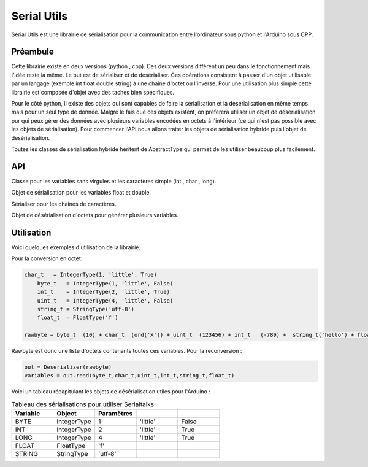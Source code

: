 ############
Serial Utils
############

Serial Utils est une librairie de sérialisation pour la communication entre l'ordinateur sous python et l'Arduino sous CPP.


*************
Préambule
*************

Cette librairie existe en deux versions (python , cpp). Ces deux versions diffèrent un peu dans le fonctionnement mais l'idée reste la même. Le but est de sérialiser et de desérialiser. Ces opérations consistent à passer d'un objet utilisable par un langage (exemple int float double string) à une chaine d'octet ou l'inverse.
Pour une utilisation plus simple cette librairie est composée d'objet avec des taches bien spécifiques. 


Pour le côté python, il existe des objets qui sont capables de faire la sérialisation et la desérialisation en même temps mais pour un seul type de donnée. Malgré le fais que ces objets existent, on préfèrera utiliser un objet de déserialisation pur qui peux gérer des données avec plusieurs variables encodées en octets à l'intérieur (ce qui n'est pas possible avec les objets de sérialisation).
Pour commencer l'API nous allons traiter les objets de sérialisation hybride puis l'objet de desérialisation.

Toutes les classes de sérialisation hybride héritent de AbstractType qui permet de les utiliser beaucoup plus facilement.

*************
API
*************

.. class:: AbstractType

    .. method:: __call__(value)

        Cette méthode permet à l'objet d'être utilisé comme une méthode et de retourner l'argument (octets) en variable exploitable.

        :param octet value: Octets à convertir en variable.
        :return: Variable transcrit de l'octet à partir de value.


.. class:: IntegerType(AbstractType)

    Classe pour les variables sans virgules et les caractères simple (int , char , long).

    .. method:: __init__(length, byteorder, signed)

        Constructeur de l'objet.

        :param length: Nombre d'octet du type à convertir, exemple 2 pour int.
        :param byteorder: Défini l'octet principal. Seul deux options possible ``big`` pour l'octet principal au début et ``little`` pour l'octet principal à la fin.
        :param signed: Boolean pour savoir si la variable peut être négatif ou non.
        

    .. method:: to_bytes(integer)

        Converti l'argument en octet.

        :param integer: Argument à convertir en octet.
        :return: Argument en octet.


    .. method:: from_bytes(rawbytes)

        Transforme des octets en  une variable exploitable dans le type prealablement paramétré.

        :param rawbytes: Octets à convertir.
        :return: Variable convertie.



        .. note:: Pour l'Arduino il faut prendre comme byteorder ``little``.

.. class:: FloatType(AbstractType)

    Objet de sérialisation pour les variables float et double.

    .. method:: __init__(standard)

        Constucteur du sérialiser.

        :param standard: Egal à ``f`` pour float et ``d`` pour double.


    .. method:: to_bytes(real)

        Convertis l'argument en octet.

        :param integer: Argument à convertir.
        :return: Argument en octet.


    .. method:: from_bytes(rawbytes)


        Transforme des octets en variable exploitable dans le type prealablement paramétré.

        :param rawbytes: octets à convertir en variable utilisable.
        :return: Retourne la variable convertie de l'octet renseigné.


.. class:: StringType(AbstractType)

    Sérialiser pour les chaines de caractères.

    .. method:: __init__(encoding)

        Constructeur de l'objet.

        :param encoding: Encodage à utiliser pour transcrire les chaines de caractères en octets.

        .. note:: Pour une utilisation avec un Arduino, il faut utiliser l'utf-8.


    .. method:: to_bytes(string)

        Converti des chaines de caractères en octets.

        :param string: Chaine de caractères à convertir.
        :return: Les octets générés.



    .. method:: from_bytes(rawbytes)

        Converti les octets en une chaine de caractères.

        :param rawbytes: Octets à convertir.
        :return: La chaine de caractères transcrit.



.. class:: Deserializer

    Objet de désérialisation d'octets pour générer plusieurs variables.

    .. method:: __init__(rawbytes)

        Constructeur de l'objet de désérialisation.

        :param rawbytes: Octets à convertir.

    
    .. method:: read(*types)

        Extrait les variables des octets fourni dans le constructeur.


        :param types: Objets AbstractType pour décoder les variables dans les types souhaités. 
        :return: La liste des variables extraites en tuple.

        .. warning:: Il faut obligatoirement utiliser des objets d'AbstractType, pour bien convertir dans les bons formats.

*************
Utilisation
*************
Voici quelques exemples d'utilisation de la librairie.

Pour la conversion en octet:

.. code::

    char_t   = IntegerType(1, 'little', True)
	byte_t   = IntegerType(1, 'little', False)
	int_t    = IntegerType(2, 'little', True)
	uint_t   = IntegerType(4, 'little', False)
	string_t = StringType('utf-8')
	float_t  = FloatType('f')

    rawbyte = byte_t  (10) + char_t  (ord('X')) + uint_t  (123456) + int_t   (-789) +  string_t('hello') + float_t (987.654)

Rawbyte est donc une liste d'octets contenants toutes ces variables.
Pour la reconversion : 

.. code:: 

    out = Deserializer(rawbyte)
    variables = out.read(byte_t,char_t,uint_t,int_t,string_t,float_t)


Voici un tableau récapitulant les objets de désérialisation utiles pour l'Arduino :

.. csv-table:: Tableau des sérialisations pour utiliser Serialtalks
   :header: Variable, Object , Paramètres
   :widths: 50,50,50,50,50

    BYTE, IntegerType,1, 'little', False
    INT, IntegerType ,2, 'little', True
    LONG , IntegerType ,4, 'little', True
    FLOAT,FloatType,'f'
    STRING ,StringType,'utf-8'




